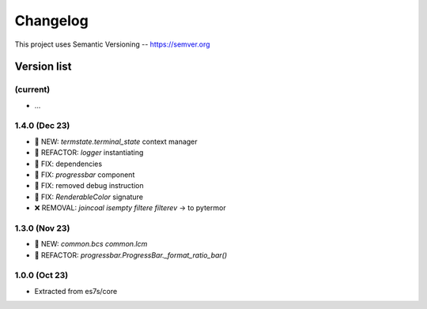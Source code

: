 ###########
Changelog
###########

This project uses Semantic Versioning -- https://semver.org

===============
Version list
===============

(current)
---------
- ...

1.4.0 (Dec 23)
----------------
- 🌱 NEW: `termstate.terminal_state` context manager
- 💎 REFACTOR: `logger` instantiating
- 🐞 FIX: dependencies
- 🐞 FIX: `progressbar` component
- 🐞 FIX: removed debug instruction
- 🐞 FIX: `RenderableColor` signature
- ❌ REMOVAL: `joincoal` `isempty` `filtere` `filterev` -> to pytermor

1.3.0 (Nov 23)
----------------
- 🌱 NEW: `common.bcs` `common.lcm`
- 💎 REFACTOR: `progressbar.ProgressBar._format_ratio_bar()`

1.0.0 (Oct 23)
---------------

- Extracted from es7s/core
